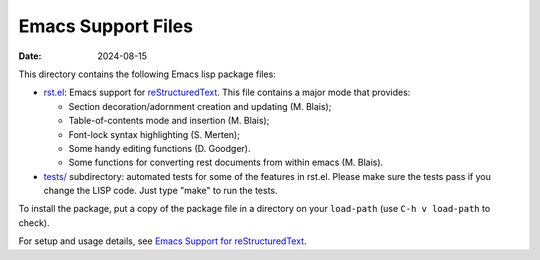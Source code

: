 .. -*- coding: utf-8 -*-

=====================
 Emacs Support Files
=====================

:Date: $Date: 2024-08-15 10:43:38 +0200 (Do, 15. Aug 2024) $

This directory contains the following Emacs lisp package files:

* `<rst.el>`_: Emacs support for reStructuredText_.  This file contains a
  major mode that provides:

  * Section decoration/adornment creation and updating (M. Blais);
  * Table-of-contents mode and insertion (M. Blais);
  * Font-lock syntax highlighting (S. Merten);
  * Some handy editing functions (D. Goodger).
  * Some functions for converting rest documents from within emacs (M. Blais).

* `<tests/>`_ subdirectory: automated tests for some of the features in rst.el.
  Please make sure the tests pass if you change the LISP code.  Just type "make"
  to run the tests.

To install the package, put a copy of the package file in a directory on your
``load-path`` (use ``C-h v load-path`` to check).

For setup and usage details, see `Emacs Support for reStructuredText
<../../../docs/user/emacs.html>`_.

.. _reStructuredText: https://docutils.sourceforge.io/rst.html

